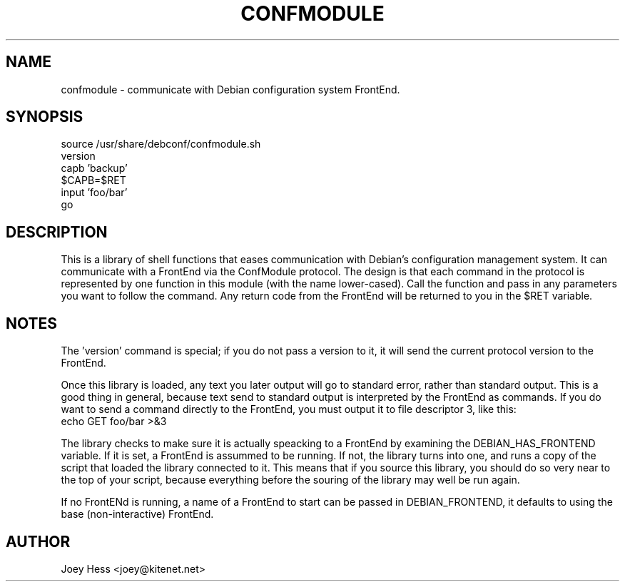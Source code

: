 .TH CONFMODULE 3
.SH NAME
confmodule \- communicate with Debian configuration system FrontEnd.
.SH SYNOPSIS
  source /usr/share/debconf/confmodule.sh
  version
  capb 'backup'
  $CAPB=$RET
  input 'foo/bar'
  go
.SH DESCRIPTION
This is a library of shell functions that eases communication with Debian's
configuration management system. It can communicate with a FrontEnd via the
ConfModule protocol. The design is that each command in the protocol is
represented by one function in this module (with the name lower-cased). Call
the function and pass in any parameters you want to follow the command. Any
return code from the FrontEnd will be returned to you in the $RET variable.
.SH NOTES
The 'version' command is special; if you do not pass a version to
it, it will send the current protocol version to the FrontEnd.
.P
Once this library is loaded, any text you later output will go to standard
error, rather than standard output. This is a good thing in general, because
text send to standard output is interpreted by the FrontEnd as commands. If
you do want to send a command directly to the FrontEnd, you must output it
to file descriptor 3, like this:
  echo GET foo/bar >&3
.P
The library checks to make sure it is actually speacking to a FrontEnd by
examining the DEBIAN_HAS_FRONTEND variable. If it is set, a FrontEnd is
assummed to be running. If not, the library turns into one, and runs a copy
of the script that loaded the library connected to it. This means that if you
source this library, you should do so very near to the top of your script,
because everything before the souring of the library may well be run again.
.P
If no FrontENd is running, a name of a FrontEnd to start can be passed in
DEBIAN_FRONTEND, it defaults to using the base (non-interactive) FrontEnd.
.SH AUTHOR
Joey Hess <joey@kitenet.net>
